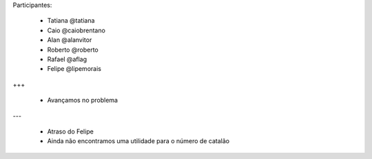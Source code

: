 Participantes:

    - Tatiana @tatiana
    - Caio @caiobrentano
    - Alan @alanvitor
    - Roberto @roberto
    - Rafael @aflag
    - Felipe @lipemorais

+++

    - Avançamos no problema

---

    - Atraso do Felipe
    - Ainda não encontramos uma utilidade para o número de catalão

